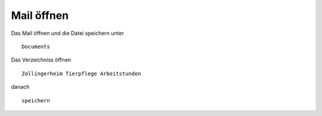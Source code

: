 Mail öffnen
===========



Das Mail öffnen und die Datei speichern unter ::

        Documents

Das Verzeichniss öffnen ::

        Zollingerheim Tierpflege Arbeitstunden

danach ::

        speichern

